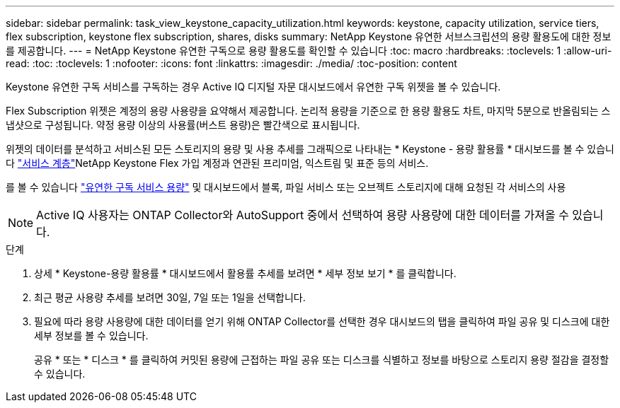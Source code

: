 ---
sidebar: sidebar 
permalink: task_view_keystone_capacity_utilization.html 
keywords: keystone, capacity utilization, service tiers, flex subscription, keystone flex subscription, shares, disks 
summary: NetApp Keystone 유연한 서브스크립션의 용량 활용도에 대한 정보를 제공합니다. 
---
= NetApp Keystone 유연한 구독으로 용량 활용도를 확인할 수 있습니다
:toc: macro
:hardbreaks:
:toclevels: 1
:allow-uri-read: 
:toc: 
:toclevels: 1
:nofooter: 
:icons: font
:linkattrs: 
:imagesdir: ./media/
:toc-position: content


[role="lead"]
Keystone 유연한 구독 서비스를 구독하는 경우 Active IQ 디지털 자문 대시보드에서 유연한 구독 위젯을 볼 수 있습니다.

Flex Subscription 위젯은 계정의 용량 사용량을 요약해서 제공합니다. 논리적 용량을 기준으로 한 용량 활용도 차트, 마지막 5분으로 반올림되는 스냅샷으로 구성됩니다. 약정 용량 이상의 사용률(버스트 용량)은 빨간색으로 표시됩니다.

위젯의 데이터를 분석하고 서비스된 모든 스토리지의 용량 및 사용 추세를 그래픽으로 나타내는 * Keystone - 용량 활용률 * 대시보드를 볼 수 있습니다 link:https://docs.netapp.com/us-en/keystone/nkfsosm_performance.html["서비스 계층"]NetApp Keystone Flex 가입 계정과 연관된 프리미엄, 익스트림 및 표준 등의 서비스.

를 볼 수 있습니다 link:https://docs.netapp.com/us-en/keystone/nkfsosm_keystone_service_capacity_definitions.html["유연한 구독 서비스 용량"] 및 대시보드에서 블록, 파일 서비스 또는 오브젝트 스토리지에 대해 요청된 각 서비스의 사용


NOTE: Active IQ 사용자는 ONTAP Collector와 AutoSupport 중에서 선택하여 용량 사용량에 대한 데이터를 가져올 수 있습니다.

.단계
. 상세 * Keystone-용량 활용률 * 대시보드에서 활용률 추세를 보려면 * 세부 정보 보기 * 를 클릭합니다.
. 최근 평균 사용량 추세를 보려면 30일, 7일 또는 1일을 선택합니다.
. 필요에 따라 용량 사용량에 대한 데이터를 얻기 위해 ONTAP Collector를 선택한 경우 대시보드의 탭을 클릭하여 파일 공유 및 디스크에 대한 세부 정보를 볼 수 있습니다.
+
공유 * 또는 * 디스크 * 를 클릭하여 커밋된 용량에 근접하는 파일 공유 또는 디스크를 식별하고 정보를 바탕으로 스토리지 용량 절감을 결정할 수 있습니다.


